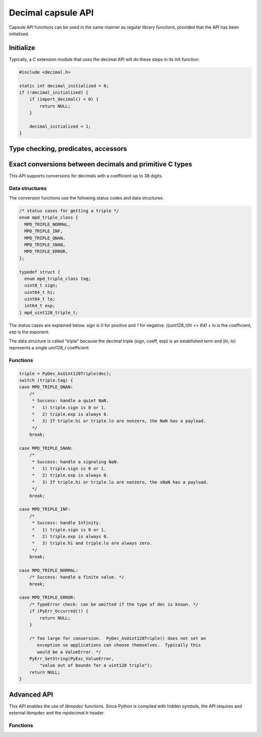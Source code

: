 .. sectionauthor:: Stefan Krah

.. highlight:: c


Decimal capsule API
===================

Capsule API functions can be used in the same manner as regular library
functions, provided that the API has been initialized.


Initialize
----------

Typically, a C extension module that uses the decimal API will do these
steps in its init function:

.. code-block::

    #include <decimal.h>

    static int decimal_initialized = 0;
    if (!decimal_initialized) {
        if (import_decimal() < 0) {
            return NULL;
        }

        decimal_initialized = 1;
    }


Type checking, predicates, accessors
------------------------------------

.. c:function:: int PyDec_TypeCheck(const PyObject *dec)

   Return 1 if `dec` is a Decimal, 0 otherwise.  This function does not set
   any exceptions.


.. c:function:: int PyDec_IsSpecial(const PyObject *dec)

   Return 1 if `dec` is `NaN`, `sNaN` or `Infinity`, 0 otherwise.

   Set TypeError and return -1 if `dec` is not a Decimal.  It is guaranteed that
   this is the only failure mode, so if `dec` has already been type-checked, no
   errors can occur and the function can be treated as a simple predicate.


.. c:function:: int PyDec_IsNaN(const PyObject *dec)

   Return 1 if `dec` is `NaN` or `sNaN`, 0 otherwise.

   Set TypeError and return -1 if `dec` is not a Decimal.  It is guaranteed that
   this is the only failure mode, so if `dec` has already been type-checked, no
   errors can occur and the function can be treated as a simple predicate.


.. c:function:: int PyDec_IsInfinite(const PyObject *dec)

   Return 1 if `dec` is `Infinity`, 0 otherwise.

   Set TypeError and return -1 if `dec` is not a Decimal.  It is guaranteed that
   this is the only failure mode, so if `dec` has already been type-checked, no
   errors can occur and the function can be treated as a simple predicate.


.. c:function:: int64_t PyDec_GetDigits(const PyObject *dec)

   Return the number of digits in the coefficient.  For `Infinity`, the
   number of digits is always zero.  Typically, the same applies to `NaN`
   and `sNaN`, but both of these can have a payload that is equivalent to
   a coefficient.  Therefore, `NaNs` can have a nonzero return value.

   Set TypeError and return -1 if `dec` is not a Decimal.  It is guaranteed that
   this is the only failure mode, so if `dec` has already been type-checked, no
   errors can occur and the function can be treated as a simple accessor.


Exact conversions between decimals and primitive C types
--------------------------------------------------------

This API supports conversions for decimals with a coefficient up to 38 digits.

Data structures
~~~~~~~~~~~~~~~

The conversion functions use the following status codes and data structures:

.. code-block::

   /* status cases for getting a triple */
   enum mpd_triple_class {
     MPD_TRIPLE_NORMAL,
     MPD_TRIPLE_INF,
     MPD_TRIPLE_QNAN,
     MPD_TRIPLE_SNAN,
     MPD_TRIPLE_ERROR,
   };

   typedef struct {
     enum mpd_triple_class tag;
     uint8_t sign;
     uint64_t hi;
     uint64_t lo;
     int64_t exp;
   } mpd_uint128_triple_t;

The status cases are explained below.  `sign` is 0 for positive and 1 for negative.
`((uint128_t)hi << 64) + lo` is the coefficient, `exp` is the exponent.

The data structure is called "triple" because the decimal triple (sign, coeff, exp)
is an established term and (`hi`, `lo`) represents a single `uint128_t` coefficient.


Functions
~~~~~~~~~

.. c:function:: mpd_uint128_triple_t PyDec_AsUint128Triple(const PyObject *dec)

   Convert a decimal to a triple.  As above, it is guaranteed that the only
   Python failure mode is a TypeError, checks can be omitted if the type is
   known.

   For simplicity, the usage of the function and all special cases are
   explained in code form and comments:

.. code-block::

    triple = PyDec_AsUint128Triple(dec);
    switch (triple.tag) {
    case MPD_TRIPLE_QNAN:
        /*
         * Success: handle a quiet NaN.
         *   1) triple.sign is 0 or 1.
         *   2) triple.exp is always 0.
         *   3) If triple.hi or triple.lo are nonzero, the NaN has a payload.
         */
        break;

    case MPD_TRIPLE_SNAN:
        /*
         * Success: handle a signaling NaN.
         *   1) triple.sign is 0 or 1.
         *   2) triple.exp is always 0.
         *   3) If triple.hi or triple.lo are nonzero, the sNaN has a payload.
         */
        break;

    case MPD_TRIPLE_INF:
        /*
         * Success: handle Infinity.
         *   1) triple.sign is 0 or 1.
         *   2) triple.exp is always 0.
         *   3) triple.hi and triple.lo are always zero.
         */
        break;

    case MPD_TRIPLE_NORMAL:
        /* Success: handle a finite value. */
        break;

    case MPD_TRIPLE_ERROR:
        /* TypeError check: can be omitted if the type of dec is known. */
        if (PyErr_Occurred()) {
            return NULL;
        }

        /* Too large for conversion.  PyDec_AsUint128Triple() does not set an
           exception so applications can choose themselves.  Typically this
           would be a ValueError. */
        PyErr_SetString(PyExc_ValueError,
            "value out of bounds for a uint128 triple");
        return NULL;
    }

.. c:function:: PyObject *PyDec_FromUint128Triple(const mpd_uint128_triple_t *triple)

   Create a decimal from a triple.  The following rules must be observed for
   initializing the triple:

   1) `triple.sign` must always be 0 (for positive) or 1 (for negative).

   2) `MPD_TRIPLE_QNAN`: `triple.exp` must be 0.  If `triple.hi` or `triple.lo`
      are nonzero,  create a `NaN` with a payload.

   3) `MPD_TRIPLE_SNAN`: `triple.exp` must be 0. If `triple.hi` or `triple.lo`
      are nonzero,  create an `sNaN` with a payload.

   4) `MPD_TRIPLE_INF`: `triple.exp`, `triple.hi` and `triple.lo` must be zero.

   5) `MPD_TRIPLE_NORMAL`: `MPD_MIN_ETINY` + 38 < `triple.exp` < `MPD_MAX_EMAX` - 38.
      `triple.hi` and `triple.lo` can be chosen freely.

   6) `MPD_TRIPLE_ERROR`: It is always an error to set this tag.


   If one of the above conditions is not met, the function returns `NaN` if
   the `InvalidOperation` trap is not set in the thread local context.  Otherwise,
   it sets the `InvalidOperation` exception and returns NULL.

   Additionally, though extremely unlikely give the small allocation sizes,
   the function can set `MemoryError` and return `NULL`.


Advanced API
------------

This API enables the use of `libmpdec` functions.  Since Python is compiled with
hidden symbols, the API requires and external libmpdec and the `mpdecimal.h`
header.


Functions
~~~~~~~~~

.. c:function:: PyObject *PyDec_Alloc(void)

   Return a new decimal that can be used in the `result` position of `libmpdec`
   functions.

.. c:function:: mpd_t *PyDec_Get(PyObject *v)

   Get a pointer to the internal `mpd_t` of the decimal.  Decimals are immutable,
   so this function must only be used on a new Decimal that has been created by
   PyDec_Alloc().

.. c:function:: const mpd_t *PyDec_GetConst(const PyObject *v)

   Get a pointer to the constant internal `mpd_t` of the decimal.
